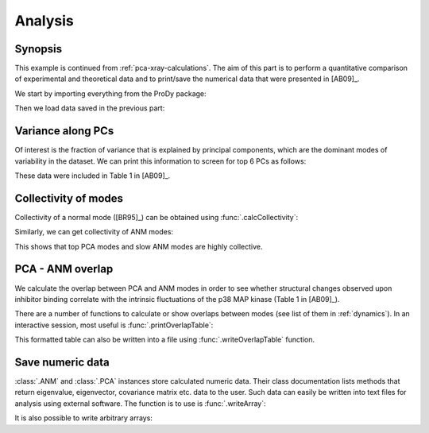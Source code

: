 .. _pca-xray-analysis:


Analysis
===============================================================================

Synopsis
-------------------------------------------------------------------------------

This example is continued from :ref:`pca-xray-calculations`.  The aim of this
part is to perform a quantitative comparison of experimental and theoretical
data and to print/save the numerical data that were presented in [AB09]_.


We start by importing everything from the ProDy package:

.. ipython:: python

   from prody import *
   from pylab import *
   ion()

Then we load data saved in the previous part:

.. ipython:: python

   pca = loadModel('p38_xray.pca.npz')
   anm = loadModel('1p38.anm.npz')

Variance along PCs
-------------------------------------------------------------------------------

Of interest is the fraction of variance that is explained by principal
components, which are the dominant modes of variability in the dataset.
We can print this information to screen for top 6 PCs as follows:

.. ipython:: python

   for mode in pca[:3]:    # Print % variance explained by top PCs
       var = calcFractVariance(mode)*100
       print('{0:s}  % variance = {1:.2f}'.format(mode, var))


These data were included in Table 1 in [AB09]_.

Collectivity of modes
-------------------------------------------------------------------------------

Collectivity of a normal mode ([BR95]_) can be obtained using
:func:`.calcCollectivity`:

.. ipython:: python

   for mode in pca[:3]:    # Print PCA mode collectivity
       coll = calcCollectivity(mode)
       print('{0:s}  collectivity = {1:.2f}'.format(mode, coll))

Similarly, we can get collectivity of ANM modes:

.. ipython:: python

   for mode in anm[:3]:    # Print ANM mode collectivity
       coll = calcCollectivity(mode)
       print('{0:s}  collectivity = {1:.2f}'.format(mode, coll))

This shows that top PCA modes and slow ANM modes are highly collective.

PCA - ANM overlap
-------------------------------------------------------------------------------

We calculate the overlap between PCA and ANM modes in order to see whether
structural changes observed upon inhibitor binding correlate with
the intrinsic fluctuations of the p38 MAP kinase (Table 1 in [AB09]_).

There are a number of functions to calculate or show overlaps between modes
(see list of them in :ref:`dynamics`). In an interactive session, most useful
is :func:`.printOverlapTable`:

.. ipython:: python

   printOverlapTable(pca[:3], anm[:3]) # Top 3 PCs vs slowest 3 ANM modes


This formatted table can also be written into a file using
:func:`.writeOverlapTable` function.

Save numeric data
-------------------------------------------------------------------------------

:class:`.ANM` and :class:`.PCA` instances store calculated numeric data.
Their class documentation lists methods that return eigenvalue, eigenvector,
covariance matrix etc. data to the user. Such data can easily be written into
text files for analysis using external software. The function is to use is
:func:`.writeArray`:

.. ipython:: python

   writeArray('p38_PCA_eigvecs.txt', pca.getEigvecs() ) # PCA eigenvectors
   writeModes('p38_ANM_modes.txt', anm) # ANM modes, same as using above func


It is also possible to write arbitrary arrays:

.. ipython:: python

   overlap = calcOverlap(pca[:3], anm[:3])
   writeArray('p38_PCA_ANM_overlap.txt', abs(overlap), format='%.2f')


